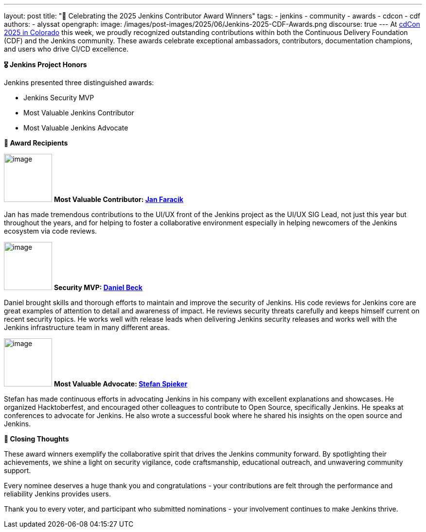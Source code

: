 ---
layout: post
title: "🌟 Celebrating the 2025 Jenkins Contributor Award Winners"
tags:
- jenkins
- community
- awards
- cdcon
- cdf
authors:
- alyssat
opengraph:
  image: /images/post-images/2025/06/Jenkins-2025-CDF-Awards.png
discourse: true
---
At link://cd.foundation/cdcon-2025/[cdCon 2025 in Colorado] this week, we proudly recognized outstanding contributions within both the Continuous Delivery Foundation (CDF) and the Jenkins community. These awards celebrate exceptional ambassadors, contributors, documentation champions, and users who drive CI/CD excellence.

*🎖️ Jenkins Project Honors*

Jenkins presented three distinguished awards:

* Jenkins Security MVP
* Most Valuable Jenkins Contributor
* Most Valuable Jenkins Advocate

*🏅 Award Recipients*

image:/images/avatars/janfaracik.jpg[image,width=99,height=99] *Most Valuable Contributor: link:https://github.com/janfaracik[Jan Faracik]*

Jan has made tremendous contributions to the UI/UX front of the Jenkins project as the UI/UX SIG Lead, not just this year but throughout the years, and for helping to foster a collaborative environment especially in helping newcomers of the Jenkins ecosystem via code reviews.

image:/images/post-images/2023/05/16/2023-05-16-jenkins-2023-award-winners/image3.png[image,width=99,height=99] *Security MVP: link:https://github.com/daniel-beck[Daniel Beck]*

Daniel brought skills and thorough efforts to maintain and improve the security of Jenkins. His code reviews for Jenkins core are great examples of attention to detail and awareness of impact. He reviews security threats carefully and keeps himself current on recent security topics. He works well with release leads when delivering Jenkins security releases and works well with the Jenkins infrastructure team in many different areas.

image:/images/post-images/2024/04/19/stefan-spieker.png[image,width=99,height=99] *Most Valuable Advocate: link:https://github.com/StefanSpieker[Stefan Spieker]*

Stefan has made continuous efforts in advocating Jenkins in his company with excellent explanations and showcases. He organized Hacktoberfest, and encouraged other colleagues to contribute to Open Source, specifically Jenkins.  He speaks at conferences to advocate for Jenkins. He also wrote a successful book where he shared his insights on the open source and Jenkins.

*📌 Closing Thoughts*

These award winners exemplify the collaborative spirit that drives the Jenkins community forward. By spotlighting their achievements, we shine a light on security vigilance, code craftsmanship, educational outreach, and unwavering community support.

Every nominee deserves a huge thank you and congratulations - your contributions are felt through the performance and reliability Jenkins provides users.

Thank you to every voter, and participant who submitted nominations - your involvement continues to make Jenkins thrive.


